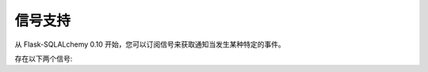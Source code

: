 信号支持
==================

.. versionadded:: 0.10

从 Flask-SQLALchemy 0.10 开始，您可以订阅信号来获取通知当发生某种特定的事件。

存在以下两个信号:

.. data:: models_committed

   这个信号在修改的模型提交到数据库时发出。发送者是发送修改的应用，模型和操作描述符以 ``(model, operation)`` 形式作为元组，这样的元组列表传递给接受者的 `changes` 参数。

   该模型是发送到数据库的模型实例，当一个模型已经插入，操作是 ``'insert'`` ，而已删除是 ``'delete'`` ，如果更新了任何列，会是 ``'update'`` 。

.. data:: before_models_committed

   工作机制和 :data:`models_committed` 完全一样，但是在提交之前发送。
